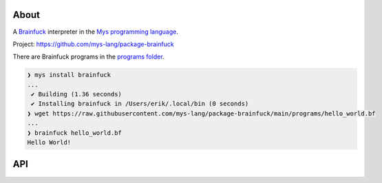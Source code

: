 |discord|_
|test|_
|stars|_

About
=====

A `Brainfuck`_ interpreter in the `Mys programming language`_.

Project: https://github.com/mys-lang/package-brainfuck

There are Brainfuck programs in the `programs folder`_.

.. code-block:: myscon

   ❯ mys install brainfuck
   ...
    ✔ Building (1.36 seconds)
    ✔ Installing brainfuck in /Users/erik/.local/bin (0 seconds)
   ❯ wget https://raw.githubusercontent.com/mys-lang/package-brainfuck/main/programs/hello_world.bf
   ...
   ❯ brainfuck hello_world.bf
   Hello World!

API
===

.. mysfile:: src/lib.mys

.. |discord| image:: https://img.shields.io/discord/777073391320170507?label=Discord&logo=discord&logoColor=white
.. _discord: https://discord.gg/GFDN7JvWKS

.. |test| image:: https://github.com/mys-lang/package-brainfuck/actions/workflows/pythonpackage.yml/badge.svg
.. _test: https://github.com/mys-lang/package-brainfuck/actions/workflows/pythonpackage.yml

.. |stars| image:: https://img.shields.io/github/stars/mys-lang/package-brainfuck?style=social
.. _stars: https://github.com/mys-lang/package-brainfuck

.. _Mys programming language: https://mys-lang.org
.. _Brainfuck: https://en.wikipedia.org/wiki/Brainfuck
.. _programs folder: https://github.com/mys-lang/package-brainfuck/tree/main/programs
